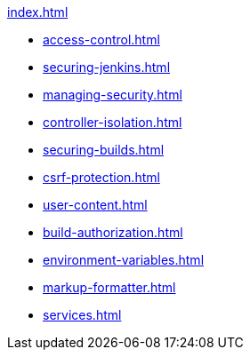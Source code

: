 .xref:index.adoc[]
* xref:access-control.adoc[]
* xref:securing-jenkins.adoc[]
* xref:managing-security.adoc[]
* xref:controller-isolation.adoc[]
* xref:securing-builds.adoc[]
* xref:csrf-protection.adoc[]
* xref:user-content.adoc[]
* xref:build-authorization.adoc[]
* xref:environment-variables.adoc[]
* xref:markup-formatter.adoc[]
* xref:services.adoc[]
